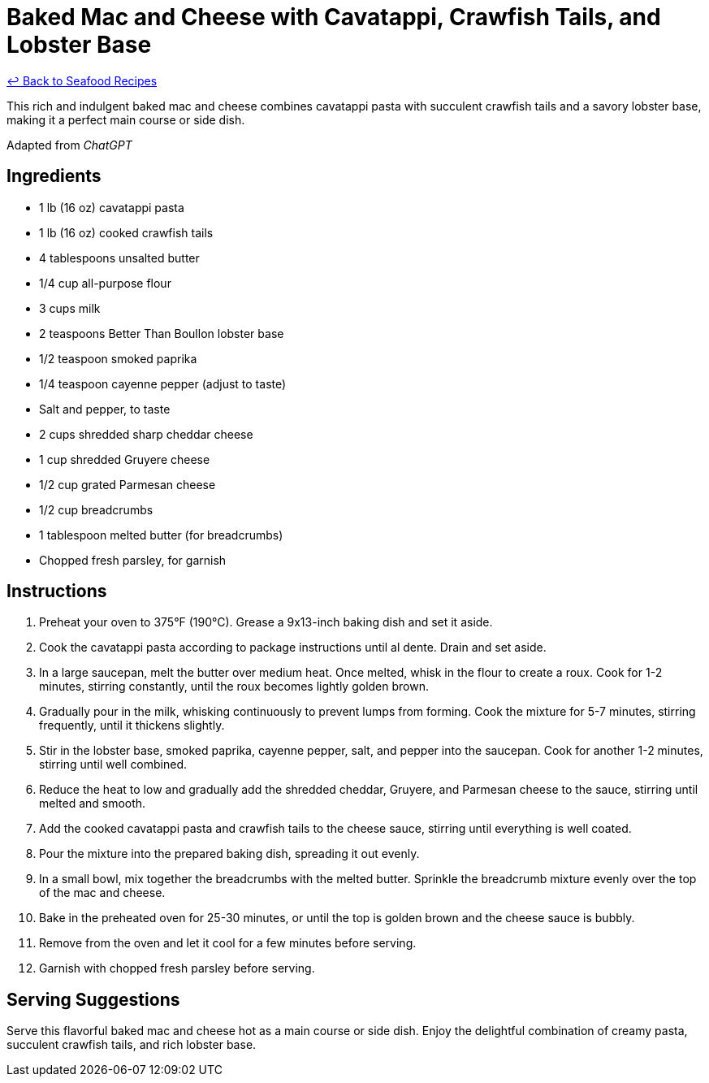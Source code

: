 = Baked Mac and Cheese with Cavatappi, Crawfish Tails, and Lobster Base

link:./README.me[&larrhk; Back to Seafood Recipes]

This rich and indulgent baked mac and cheese combines cavatappi pasta with succulent crawfish tails and a savory lobster base, making it a perfect main course or side dish.

Adapted from _ChatGPT_

== Ingredients
* 1 lb (16 oz) cavatappi pasta
* 1 lb (16 oz) cooked crawfish tails
* 4 tablespoons unsalted butter
* 1/4 cup all-purpose flour
* 3 cups milk
* 2 teaspoons Better Than Boullon lobster base
* 1/2 teaspoon smoked paprika
* 1/4 teaspoon cayenne pepper (adjust to taste)
* Salt and pepper, to taste
* 2 cups shredded sharp cheddar cheese
* 1 cup shredded Gruyere cheese
* 1/2 cup grated Parmesan cheese
* 1/2 cup breadcrumbs
* 1 tablespoon melted butter (for breadcrumbs)
* Chopped fresh parsley, for garnish

== Instructions
. Preheat your oven to 375°F (190°C). Grease a 9x13-inch baking dish and set it aside.
. Cook the cavatappi pasta according to package instructions until al dente. Drain and set aside.
. In a large saucepan, melt the butter over medium heat. Once melted, whisk in the flour to create a roux. Cook for 1-2 minutes, stirring constantly, until the roux becomes lightly golden brown.
. Gradually pour in the milk, whisking continuously to prevent lumps from forming. Cook the mixture for 5-7 minutes, stirring frequently, until it thickens slightly.
. Stir in the lobster base, smoked paprika, cayenne pepper, salt, and pepper into the saucepan. Cook for another 1-2 minutes, stirring until well combined.
. Reduce the heat to low and gradually add the shredded cheddar, Gruyere, and Parmesan cheese to the sauce, stirring until melted and smooth.
. Add the cooked cavatappi pasta and crawfish tails to the cheese sauce, stirring until everything is well coated.
. Pour the mixture into the prepared baking dish, spreading it out evenly.
. In a small bowl, mix together the breadcrumbs with the melted butter. Sprinkle the breadcrumb mixture evenly over the top of the mac and cheese.
. Bake in the preheated oven for 25-30 minutes, or until the top is golden brown and the cheese sauce is bubbly.
. Remove from the oven and let it cool for a few minutes before serving.
. Garnish with chopped fresh parsley before serving.

== Serving Suggestions
Serve this flavorful baked mac and cheese hot as a main course or side dish. Enjoy the delightful combination of creamy pasta, succulent crawfish tails, and rich lobster base.
